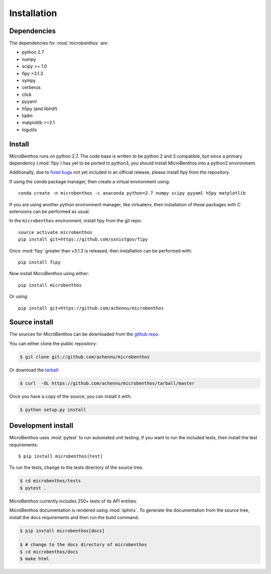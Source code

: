 .. highlight:: shell

.. _installation:

============
Installation
============

Dependencies
-------------

The dependencies for :mod:`microbenthos` are:

* python 2.7
* numpy
* scipy >= 1.0
* fipy >3.1.3
* sympy
* cerberus
* click
* pyyaml
* h5py (and libhdf)
* tqdm
* matplotlib >=2.1
* logutils

Install
------------

MicroBenthos runs on python 2.7. The code base is written to be python 2 and 3 compatible, but
since a primary dependency (:mod:`fipy`) has yet to be ported to python3, you should install
MicroBenthos into a python2 environment.

Additionally, due to `fixed bugs <https://github.com/usnistgov/fipy/issues/534>`_ not yet
included in an official release, please install fipy from the repository.

If using the `conda` package manager, then create a virtual environment using::

    conda create -n microbenthos -c anaconda python=2.7 numpy scipy pyyaml h5py matplotlib

If you are using another python environment manager, like virtualenv, then installation of these
packages with C extensions can be performed as usual.

In the ``microbenthos`` environment, install fipy from the git repo::

    source activate microbenthos
    pip install git+https://github.com/usnistgov/fipy

Once :mod:`fipy` greater than v3.1.3 is released, then installation can be performed with::

    pip install fipy

Now install MicroBenthos using either::

    pip install microbenthos

Or using::

    pip install git+https://github.com/achennu/microbenthos


Source install
--------------

The sources for MicroBenthos can be downloaded from the `github repo`_.

You can either clone the public repository:

.. code-block:: console

    $ git clone git://github.com/achennu/microbenthos

Or download the `tarball`_:

.. code-block:: console

    $ curl  -OL https://github.com/achennu/microbenthos/tarball/master

Once you have a copy of the source, you can install it with:

.. code-block:: console

    $ python setup.py install


.. _github repo: https://github.com/achennu/microbenthos
.. _tarball: https://github.com/achennu/microbenthos/tarball/master


.. _devinstall:

Development install
--------------------

MicroBenthos uses :mod:`pytest` to run automated unit testing. If you want to run the included
tests, then install the test requirements::

    $ pip install microbenthos[test]

To run the tests, change to the tests directory of the source tree.

.. code-block:: shell

    $ cd microbenthos/tests
    $ pytest .

MicroBenthos currently includes 250+ tests of its API entities.

MicroBenthos documentation is rendered using :mod:`sphinx`. To generate the documentation from
the source tree, install the docs requirements and then run the build command.

.. code-block:: shell

    $ pip install microbenthos[docs]

    $ # change to the docs directory of microbenthos
    $ cd microbenthos/docs
    $ make html
